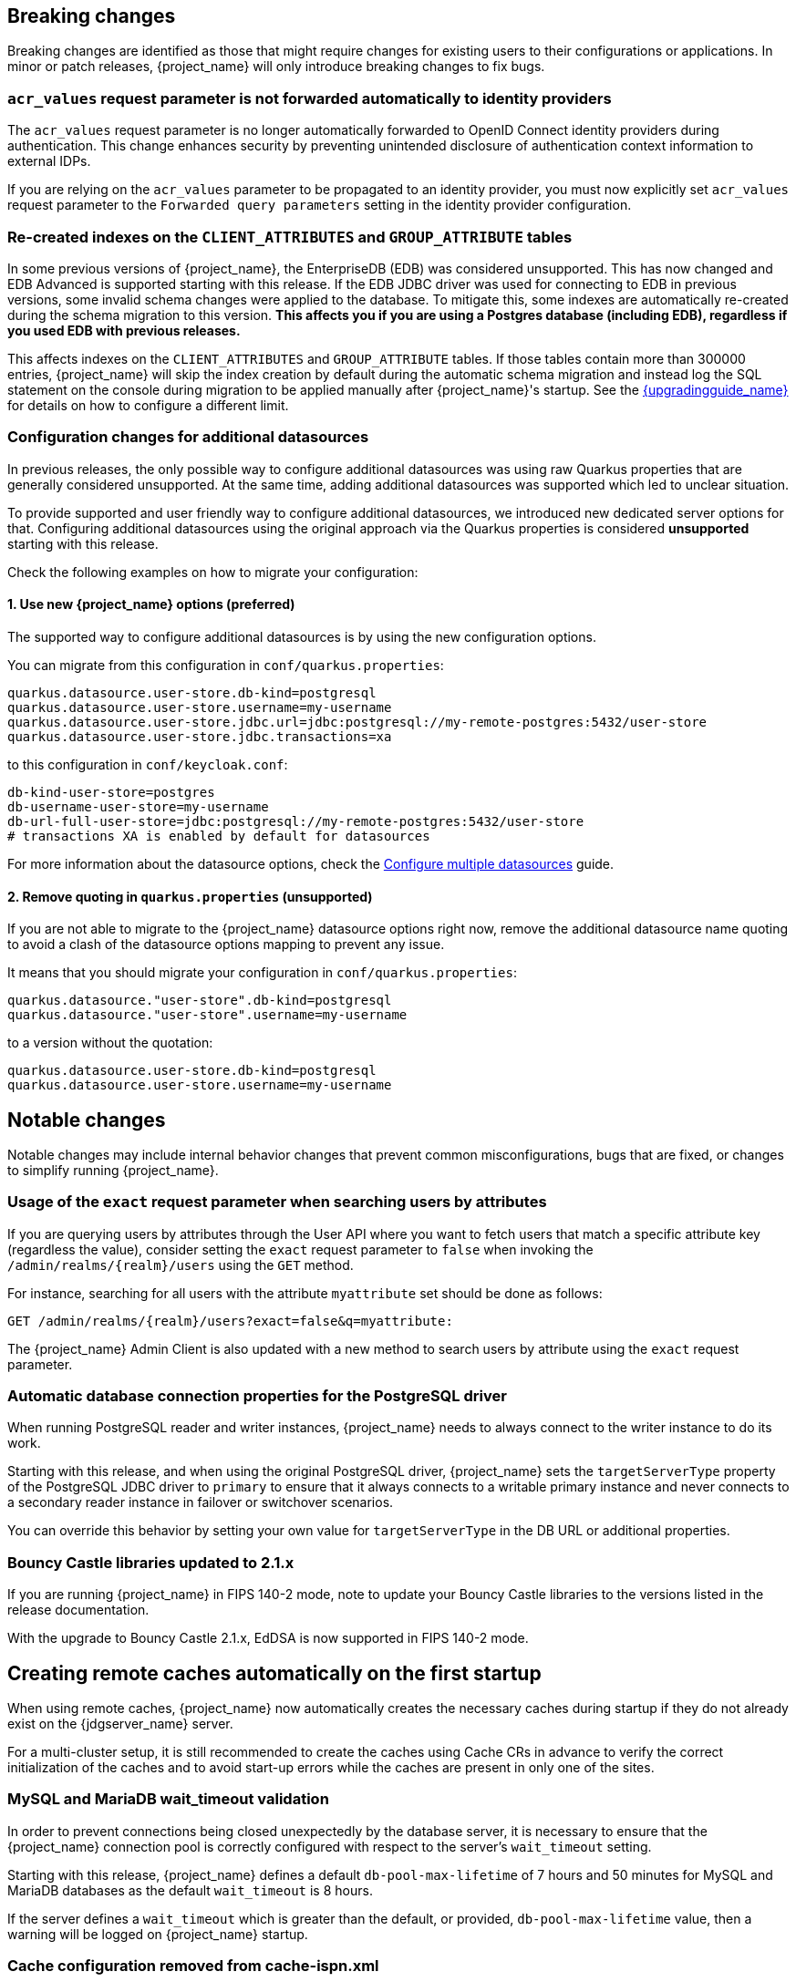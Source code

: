 // ------------------------ Breaking changes ------------------------  //
== Breaking changes

Breaking changes are identified as those that might require changes for existing users to their configurations or applications.
In minor or patch releases, {project_name} will only introduce breaking changes to fix bugs.

=== `acr_values` request parameter is not forwarded automatically to identity providers

The `acr_values` request parameter is no longer automatically forwarded to OpenID Connect identity providers during authentication.
This change enhances security by preventing unintended disclosure of authentication context information to external IDPs.

If you are relying on the `acr_values` parameter to be propagated to an identity provider, you must now explicitly set `acr_values` request parameter
to the `Forwarded query parameters` setting in the identity provider configuration.

=== Re-created indexes on the `CLIENT_ATTRIBUTES` and `GROUP_ATTRIBUTE` tables

In some previous versions of {project_name}, the EnterpriseDB (EDB) was considered unsupported. This has now changed and
EDB Advanced is supported starting with this release. If the EDB JDBC driver was used for connecting to EDB in previous versions,
some invalid schema changes were applied to the database. To mitigate this, some indexes are automatically re-created during
the schema migration to this version. **This affects you if you are using a Postgres database (including EDB), regardless if you
used EDB with previous releases.**

This affects indexes on the `CLIENT_ATTRIBUTES` and `GROUP_ATTRIBUTE` tables. If those tables contain more than 300000 entries,
{project_name} will skip the index creation by default during the automatic schema migration and instead log the SQL statement
on the console during migration to be applied manually after {project_name}'s startup.
See the link:{upgradingguide_link}[{upgradingguide_name}] for details on how to configure a different limit.

=== Configuration changes for additional datasources

In previous releases, the only possible way to configure additional datasources was using raw Quarkus properties that are generally considered unsupported. At the same time, adding additional datasources was supported which led to unclear situation.

To provide supported and user friendly way to configure additional datasources, we introduced new dedicated server options for that. Configuring additional datasources using the original approach via the Quarkus properties is considered **unsupported** starting with this release.

Check the following examples on how to migrate your configuration:

==== 1. Use new {project_name} options (preferred)
The supported way to configure additional datasources is by using the new configuration options.

You can migrate from this configuration in `conf/quarkus.properties`:

[source,properties]
----
quarkus.datasource.user-store.db-kind=postgresql
quarkus.datasource.user-store.username=my-username
quarkus.datasource.user-store.jdbc.url=jdbc:postgresql://my-remote-postgres:5432/user-store
quarkus.datasource.user-store.jdbc.transactions=xa
----

to this configuration in `conf/keycloak.conf`:

[source,properties]
----
db-kind-user-store=postgres
db-username-user-store=my-username
db-url-full-user-store=jdbc:postgresql://my-remote-postgres:5432/user-store
# transactions XA is enabled by default for datasources
----

For more information about the datasource options, check the link:https://www.keycloak.org/server/db#configure-multiple-datasources[Configure multiple datasources] guide.

==== 2. Remove quoting in `quarkus.properties` (unsupported)
If you are not able to migrate to the {project_name} datasource options right now, remove the additional datasource name quoting to avoid a clash of the datasource options mapping to prevent any issue.

It means that you should migrate your configuration in `conf/quarkus.properties`:
[source,properties]
----
quarkus.datasource."user-store".db-kind=postgresql
quarkus.datasource."user-store".username=my-username
----

to a version without the quotation:

[source,properties]
----
quarkus.datasource.user-store.db-kind=postgresql
quarkus.datasource.user-store.username=my-username
----

// ------------------------ Notable changes ------------------------ //
== Notable changes

Notable changes may include internal behavior changes that prevent common misconfigurations, bugs that are fixed, or changes to simplify running {project_name}.

=== Usage of the `exact` request parameter when searching users by attributes

If you are querying users by attributes through the User API where you want to fetch users that match a specific attribute key (regardless the value),
consider setting the `exact` request parameter to `false` when invoking the `+/admin/realms/{realm}/users+` using
the `GET` method.

For instance, searching for all users with the attribute `myattribute` set should be done as follows:

[source]
----
GET /admin/realms/{realm}/users?exact=false&q=myattribute:
----

The {project_name} Admin Client is also updated with a new method to search users by attribute using the `exact` request parameter.

=== Automatic database connection properties for the PostgreSQL driver

When running PostgreSQL reader and writer instances, {project_name} needs to always connect to the writer instance to do its work.

Starting with this release, and when using the original PostgreSQL driver, {project_name} sets the `targetServerType` property of the PostgreSQL JDBC driver to `primary` to ensure that it always connects to a writable primary instance and never connects to a secondary reader instance in failover or switchover scenarios.

You can override this behavior by setting your own value for `targetServerType` in the DB URL or additional properties.

=== Bouncy Castle libraries updated to 2.1.x

If you are running {project_name} in FIPS 140-2 mode, note to update your Bouncy Castle libraries to the versions listed in the release documentation.

With the upgrade to Bouncy Castle 2.1.x, EdDSA is now supported in FIPS 140-2 mode.

== Creating remote caches automatically on the first startup

When using remote caches, {project_name} now automatically creates the necessary caches during startup if they do not already exist on the {jdgserver_name} server.

For a multi-cluster setup, it is still recommended to create the caches using Cache CRs in advance to verify the correct initialization of the caches and to avoid start-up errors while the caches are present in only one of the sites.

=== MySQL and MariaDB wait_timeout validation

In order to prevent connections being closed unexpectedly by the database server, it is necessary to ensure that the {project_name}
connection pool is correctly configured with respect to the server's `wait_timeout` setting.

Starting with this release, {project_name} defines a default `db-pool-max-lifetime` of 7 hours and 50 minutes for MySQL
and MariaDB databases as the default `wait_timeout` is 8 hours.

If the server defines a `wait_timeout` which is greater than the default, or provided, `db-pool-max-lifetime` value, then
a warning will be logged on {project_name} startup.

=== Cache configuration removed from cache-ispn.xml

The `conf/cache-ispn.xml` file no longer contains the default cache configurations.
You can still overwrite the cache configurations used by {project_name} in this file, however {project_name} logs a warning if the `--cache-config-mutate=true` option is not set.
You can still add custom caches without setting this option.

When upgrading an existing deployment, remove all default cache configurations from your existing `conf/cache-ispn.xml`
and use the `+--cache-...+` options to make changes for example to the cache sizes.

=== RFC8414 compliant lookup of metadata

{project_name} now exposes an RFC8414-compliant endpoint at the root URL level `/.well-known/` to allow clients to discover OAuth 2.0 Authorization Server Metadata and other well-known providers by the issuer URL.

As an example, OAuth 2.0 Authorization Server Metadata information was exposed by this URL:

[source]
----
https://keycloak.example.com/realms/{realm}/.well-known/oauth-authorization-server
----

It is now available also by this URL:

[source]
----
https://keycloak.example.com/.well-known/oauth-authorization-server/realms/{realm}
----

To benefit from this, expose the path `/.well-known/` in your reverse proxy configuration.

NOTE: If a `http-relative-path` is configured, configure a reverse proxy to map the `/.well-known/` path to the path with the prefix on the server.

=== Operator default affinity configuration changed

The default scheduling strategy has been updated so that a topology spread constraint
is created for both zones and nodes in order to increase availability in the presence of failures. Previously, the default strategy
preferred that all nodes were deployed to the same availability zone. For more details, see the link:{highavailabilityguide_link}[{highavailabilityguide_name}].

=== JGroups system properties replaced with CLI options

Previously, configuring JGroups network addresses and ports required that you use the `+jgroups.bind.*+` and `+jgroups.external_*+`
system properties. This release introduces the following CLI options to allow these addresses and ports to be
configured directly by {project_name}:

* `cache-embedded-network-bind-address`
* `cache-embedded-network-bind-port`
* `cache-embedded-network-external-address`
* `cache-embedded-network-external-port`.

Configuring ports using the old
properties has not changed, but using the CLI options is recommended because the previous method could be deprecated.

=== Internal representation of client sessions changed

The cache key of the authenticated client sessions has changed for embedded Infinispan, while the public APIs have not changed.
Due to this, you should not run 26.4.x concurrently in a cluster with previous versions.

=== External IDP tokens automatically refreshed

When using the `+/realms/{realm-name}/broker/{provider_alias}/token+` endpoint for an OAuth 2.0 IDP that provides refresh tokens and JSON responses or for OIDC IDPs, the tokens will be automatically refreshed each time they are retrieved via the endpoint if the access token has expired and the IDP provided a refresh token.

When using GitHub as an IDP, you can now enable JSON responses to leverage the token refresh for this endpoint.

=== Persistent User Session Batching Disabled

The batching of persistent user session updates has been turned off by default because it negatively impacts performance with some database vendors, which offsets the benefits with other database vendors.
You can enable batching by using the CLI option `--spi-user-sessions--infinispan--use-batches=true`, but users are encouraged to load test their environment to verify performance improvements.

=== Required field in User Session note mapper

The name of the session note is now shown as a required field in the Admin Console.

=== Required field in OIDC attribute mapper

The name of the token claim is now shown as a required field in the Admin Console.

=== Volatile user sessions affecting offline session memory requirements

Starting with this release, {project_name} caches by default only 10,000 entries for offline user and client sessions in memory when volatile user sessions are enabled. This change greatly reduces memory usage.

To change the size of the offline session caches, use the `cache-embedded-offline-sessions-max-count` and `cache-embedded-offline-client-sessions-max-count` options.

=== Translation resource bundle file names

The naming of resource bundles in classloader and folder based themes is now aligned with Java https://docs.oracle.com/en/java/javase/21/docs/api/java.base/java/util/ResourceBundle.html#getBundle(java.lang.String,java.util.Locale,java.lang.ClassLoader)[ResourceBunndle#getBundle] file names.
For all included community languages, such as `de` or `pt-BR`, a file is still named `messages_de.properties` or `messages_pt_BR.properties`.
If you added custom language code, check if your file names are still the same.

The "Chinese (traditional)" and "Chinese (simplified)" languages are named for historical reasons `zh-TW` and `zh-CN` in the community themes of {project_name}.
As a start to migrate to the new language codes, `zh-Hant` and `zh-Hans`, the classloader and folder based themes pick up for the old language codes `zh-TW` and `zh-CN` and also the `messages_zh_Hant.properties` and `messages_zh_Hant.properties` files.
Entries in `messages_zh_Hant.properties` take precedence over entries in `messages_zh_TW.properties`, and entries in `messages_zh_Hans.properties` take precedence over entries in `messages_zh_CN.properties`.

=== Update Email Feature is now supported

`Update Email` is now a supported feature so it is now enabled during the server startup.
The feature is enabled for a realm if the `Update Email` required action is enabled in the realm.
The feature slightly changes behavior from previous versions when updating the profile during the authentication flow (such as when running the `UPDATE_PROFILE` required action).
If a user has an email set when updating the profile during the authentication flow, the email attribute is not available.

=== New database index on the `EVENT_ENTITY` table

The `EVENT_ENTITY` table now has an index `IDX_EVENT_ENTITY_USER_ID_TYPE` on the columns `USER_ID`, `TYPE` and `EVENT_TIME`, which allows a faster search in the Admin Console for events of a specific user and event type.

If the table contains more than 300,000 entries, {project_name} skips the index creation during the automatic schema migration. However, the SQL statement appears on the console during migration so you can apply it manually after {project_name} startup.
For details on configuring a different limit, see link:{upgradingguide_link}#_migrate_db[Migrating the database].

=== Encryption algorithms for SAML updated

When a SAML client was enabled to *Encrypt Assertions*, the assertion included in the SAML response was encrypted following the link:https://www.w3.org/TR/xmlenc-core1/[XML Encryption Syntax and Processing] specification. The algorithms used for encryption were fixed and outdated. Starting with this release, default encryption options are up to date and better suited in terms of security. In addition, if a specific client needs a different algorithm, you can configure the encryption details. You define new attributes in the client to specify the exact algorithms used for encryption. In the Admin Console, when *Encrypt Assertions* is enabled in the *Keys* tab, these attributes appear in the client *Settings* tab, *Signature and Encryption* section.

To maintain backwards compatibility, the {project_name} upgrade modifies the existing SAML clients to set the encryption attributes to work as before. As a result, existing clients receive the same encrypted assertion using the same previous algorithms. If the client supports the new default configuration, removing the attributes is recommended.

For more information about client configuration, see link:{adminguide_link}#_client-saml-configuration[Creating a SAML client].

=== Validate email action

When validating an email address as a required action or an application initiated action, a user can resend the verification email by default only every 30 seconds, while in earlier versions no limitation existed for re-sending the email.

Administrators can configure the interval per realm in the *Verify Email* required action in the *Authentication* section of the realm.

=== Tracing extended for embedded Infinispan caches

When tracing is enabled, calls to other nodes of a {project_name} cluster now create spans in the traces.

To disable this kind of tracing, set the option `tracing-infinispan-enabled` to `false`.

=== LDAP Connection default timeout

If no value is specified either on the LDAP configuration as the connectionTimeout or by the `com.sun.jndi.ldap.connect.timeout` system property, the default timeout is 5 seconds. This timeout ensures that requests will see errors rather than indefinite waits in obtaining an LDAP connection from the pool or when making a connection to the LDAP server.

=== Login theme optimized for OTP and recovery code entry

The input fields in the login theme for OTP and recovery codes and have been optimized:

* The input mode is now `numeric`, which will ease the input on mobile devices.
* The auto-complete is set to `one-time-code` to avoid interference with password managers.

=== Maximum length of the parameters in the OIDC authentication request

When the OIDC authentication request (or OAuth2 authorization request) is sent, a new limit exists for the maximum length of every standard OIDC/OAuth2 parameter. The maximum length of each standard parameter is 4,000 characters,
which is a very large number that may be lowered in a future release. For now, it remains large for backwards compatibility. The only exception is the `login_hint` parameter, which has maximum length of 255 characters. This value is aligned with the maximum length for the `username` and `email` attributes configured in the default user profile configuration.

If you want to increase or lower those numbers, start the server with the option `req-params-default-max-size` for the default maximum length of the standard
OIDC/OAuth2 parameters or you can use something such as `req-params-max-size` for one specific parameter. For more details, see the `login-protocol` provider configuration in the link:{allproviderconfigguide_link}[{allproviderconfigguide_name}].

=== UTF-8 management in the email sender

Starting with  this release, {project_name} adds a new option `allowutf8` for the realm SMTP configuration (*Allow UTF-8* field inside the *Email* tab in the *Realm settings* section of the Admin Console).
For more information about email configuration, see link:{adminguide_link}#_email[Configuring email for a realm].

Enabling the option encodes email addresses in UTF-8 when sending them, but it depends on the SMTP server to also support UTF-8 by the SMTPUTF8 extension.
If *Allow UTF-8* is disabled, {project_name} will encode the domain part of the email address (second part after `@`) using punycode if non-ASCII characters are used, and will reject email addresses that use non-ASCII characters in the local part. The built-in User Profile email validator also checks that the local part of the address contains only ASCII characters when this option is disabled, avoiding the registration of emails that cannot be used by the SMTP configuration.

If you have an SMTP server configured for your realm, perform the following migration after the upgrade:

* If your SMTP server supports SMTPUTF8, enable the *Allow UTF-8* option.
* If your SMTP server does not support SMTPUTF8:
. Keep the *Allow UTF-8* option disabled.
. Verify that no email addresses of users have non-ASCII characters in the local part of the email address. If you detect emails with non-ASCII characters in the local part, you can use the Verify Profile action to force the user to modify the email after the upgrade.

=== Aligning the count of users with the actual number of users returned from searches

When searching for users in the Admin Console or by the User API, the count of users returned from the
`+/admin/realms/{realm}/users/count+` endpoint is now aligned with the actual number of users returned when executing
searches by `+/admin/realms/{realm}/users+`.

If you are relying on the users count endpoint, make sure to review your clients so that they expect the users count
to be aligned with the actual number of users returned from searches.

=== Welcome Page changes

The Welcome Page creates regular Admin users instead of temporary ones.

=== Fine-grained admin permissions: new `reset-password` scope for Users

The fine-grained admin permissions (FGAP) feature now includes a new scope: `reset-password`. This scope allows for specific permissions to be granted to administrators to reset a user's password without granting them broader`manage` scope.

By default, a user with the existing, broader `manage` scope for the `USERS` resource type will implicitly have permission to reset a user's password. The system checks for the explicit `reset-password` scope first. If that permission is not found, it falls back to checking if the administrator has the `manage` scope. This ensures that existing administrators with the `manage` scope continue to have the ability to reset passwords without any changes to their permissions.

This implicit fallback mechanism ensures a smooth upgrade process for deployments already using fine-grained permissions. The fallback will be deprecated and removed in a future releases, so it is recommended to review and update administrator permissions to use the new `reset-password` scope where appropriate.

For more information about fine-grained admin permissions, see link:{adminguide_finegrained_link}[{adminguide_finegrained_name}].

=== Errors when searching users from LDAP will not fail the request anymore and local users will be returned

Until now, failures when searching for users from an LDAP user federation provider caused the whole request to fail and no users were returned.
In this release, if an error occurs during the search, local users will still be returned and the error will be logged at the `ERROR` level,
so that administrators can investigate the root cause of the problem and fix any issue with their LDAP configuration or connectivity
with the LDAP server.

This change improves the resilience of the system when there are temporary issues with the LDAP server, ensuring that local users can still be accessed even if the LDAP search fails.
If a local user is linked to a failing LDAP provider, the user will be marked as disabled and read-only until the LDAP server is available again.

=== The `serverinfo` endpoint only returns the system info for administrators in the administrator realm

Starting with this version, the `serverinfo` endpoint, which is used by the admin console to obtain some general information of the {project_name} installation, will only return the system information for administrators in the administration (master) realm. This change was done for security reasons.

If, for whatever reason, an administrator in a common realm needs to access the `systemInfo`, `cpuInfo` or `memoryInfo` fields of the `serverinfo` response, you need to create and assign a new *view-system* role to that admin user:

. In the affected realm, select the management client *realm-management*, and, in the *Roles* tab, create a new role called *view-system*.
. In *Users* select the administrator account, and, in the *Role mapping* tab, assign the just created *view-system* client role to the admin user.

The previous workaround is marked as deprecated and it can be removed in a future version of {project_name}.

=== Refactoring to `SimpleHttp`

The `SimpleHttp` util in the `server-spi-private` module was refactored and moved to the `org.keycloak.http.simple` package.

// ------------------------ Deprecated features ------------------------ //
== Deprecated features

The following sections provide details on deprecated features.

=== `displayTest` field in `ConsentScopeRepresentation`

The `displayTest` field in the `ConsentScopeRepresentation` class returned by the Account REST service has been deprecated due to a typo in its name.
A new field `displayText` with the correct spelling has been added to replace it. The old field will be removed in {project_name} 27.0.
The Typescript code `ConsentScopeRepresentation` for the Account Console already contains only the new field.

=== Lifetime of offline session caches

The options `+--spi-user-sessions--infinispan--offline-session-cache-entry-lifespan-override+` and `+--spi-user-sessions--infinispan--offline-client-session-cache-entry-lifespan-override+` are now deprecated for removal.

As an alternative, use the `cache-embedded-offline-sessions-max-count` and `cache-embedded-offline-client-sessions-max-count` options to limit the memory usage if the default of 10,000 cache offline user and client sessions does not work in your scenario.

=== Passkeys Conditional UI Authenticator requires a feature

The *Passkeys Conditional UI Authenticator* authenticator was deprecated in the version 26.3.0, but you can still use it if you enable
`passkeys_conditional_ui_authenticator` during server startup. As a result, you can re-configure authentication flows for passkeys authentication as described in link:{adminguide_link}#passkeys_server_administration_guide[Passkeys]. Nonetheless, both this startup option and the *Passkeys Conditional UI Authenticator* are deprecated.

=== Modifying default cache configurations in the cache config file

All {project_name} default cache configurations have been removed from `conf/cache-ispn.xml`.
Configuration of the default cache configurations in `conf/cache-ispn.xml`, or in a custom file by `--cache-config-file`, without specifying `--cache-config-mutate=true` is now deprecated and will log a warning.

In a future major release, the start-up will fail if default cache configurations are stated in those files and the option is not specified.

=== Simplified API for UserSessionProvider

In order to retrieve a client session via `UserSessionProvider#getClientSession`, you no longer need to pass in the client session ID.
The old methods have been deprecated and will be removed in a future release.
You should also review the other methods that are deprecated for removal in this class.

=== Simplified API for AuthenticatedClientSessionModel

The `clientId` note in the authenticated client session is an internal note present only when using the embedded caches, and is now deprecated for removal. Instead, use the `getClient()` method.

// ------------------------ Removed features ------------------------ //
== Removed features

The following features have been removed from this release.

=== <TODO>


